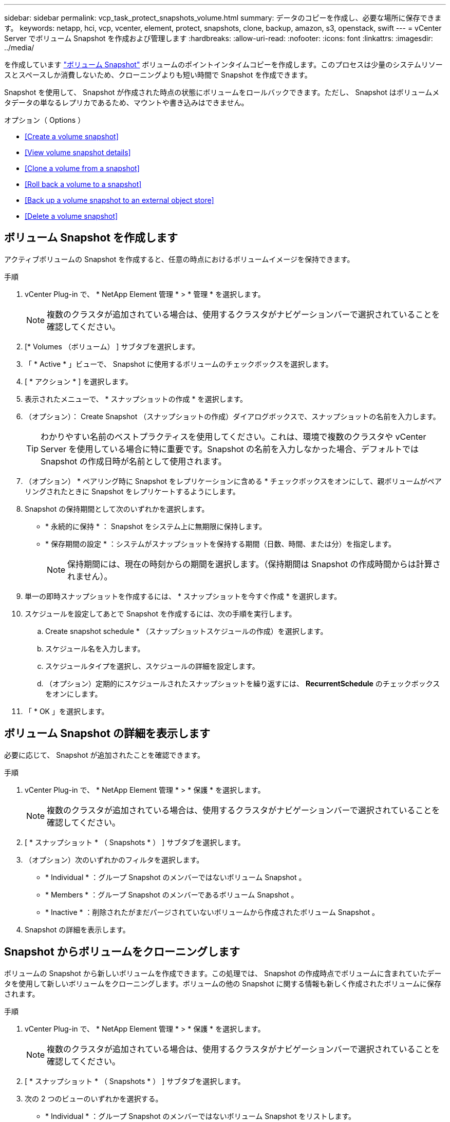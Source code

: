 ---
sidebar: sidebar 
permalink: vcp_task_protect_snapshots_volume.html 
summary: データのコピーを作成し、必要な場所に保存できます。 
keywords: netapp, hci, vcp, vcenter, element, protect, snapshots, clone, backup, amazon, s3, openstack, swift 
---
= vCenter Server でボリューム Snapshot を作成および管理します
:hardbreaks:
:allow-uri-read: 
:nofooter: 
:icons: font
:linkattrs: 
:imagesdir: ../media/


[role="lead"]
を作成しています https://docs.netapp.com/us-en/hci/docs/concept_hci_dataprotection.html#volume-snapshots-for-data-protection["ボリューム Snapshot"] ボリュームのポイントインタイムコピーを作成します。このプロセスは少量のシステムリソースとスペースしか消費しないため、クローニングよりも短い時間で Snapshot を作成できます。

Snapshot を使用して、 Snapshot が作成された時点の状態にボリュームをロールバックできます。ただし、 Snapshot はボリュームメタデータの単なるレプリカであるため、マウントや書き込みはできません。

.オプション（ Options ）
* <<Create a volume snapshot>>
* <<View volume snapshot details>>
* <<Clone a volume from a snapshot>>
* <<Roll back a volume to a snapshot>>
* <<Back up a volume snapshot to an external object store>>
* <<Delete a volume snapshot>>




== ボリューム Snapshot を作成します

アクティブボリュームの Snapshot を作成すると、任意の時点におけるボリュームイメージを保持できます。

.手順
. vCenter Plug-in で、 * NetApp Element 管理 * > * 管理 * を選択します。
+

NOTE: 複数のクラスタが追加されている場合は、使用するクラスタがナビゲーションバーで選択されていることを確認してください。

. [* Volumes （ボリューム） ] サブタブを選択します。
. 「 * Active * 」ビューで、 Snapshot に使用するボリュームのチェックボックスを選択します。
. [ * アクション * ] を選択します。
. 表示されたメニューで、 * スナップショットの作成 * を選択します。
. （オプション）： Create Snapshot （スナップショットの作成）ダイアログボックスで、スナップショットの名前を入力します。
+

TIP: わかりやすい名前のベストプラクティスを使用してください。これは、環境で複数のクラスタや vCenter Server を使用している場合に特に重要です。Snapshot の名前を入力しなかった場合、デフォルトでは Snapshot の作成日時が名前として使用されます。

. （オプション） * ペアリング時に Snapshot をレプリケーションに含める * チェックボックスをオンにして、親ボリュームがペアリングされたときに Snapshot をレプリケートするようにします。
. Snapshot の保持期間として次のいずれかを選択します。
+
** * 永続的に保持 * ： Snapshot をシステム上に無期限に保持します。
** * 保存期間の設定 * ：システムがスナップショットを保持する期間（日数、時間、または分）を指定します。
+

NOTE: 保持期間には、現在の時刻からの期間を選択します。（保持期間は Snapshot の作成時間からは計算されません）。



. 単一の即時スナップショットを作成するには、 * スナップショットを今すぐ作成 * を選択します。
. スケジュールを設定してあとで Snapshot を作成するには、次の手順を実行します。
+
.. Create snapshot schedule * （スナップショットスケジュールの作成）を選択します。
.. スケジュール名を入力します。
.. スケジュールタイプを選択し、スケジュールの詳細を設定します。
.. （オプション）定期的にスケジュールされたスナップショットを繰り返すには、 *RecurrentSchedule* のチェックボックスをオンにします。


. 「 * OK 」を選択します。




== ボリューム Snapshot の詳細を表示します

必要に応じて、 Snapshot が追加されたことを確認できます。

.手順
. vCenter Plug-in で、 * NetApp Element 管理 * > * 保護 * を選択します。
+

NOTE: 複数のクラスタが追加されている場合は、使用するクラスタがナビゲーションバーで選択されていることを確認してください。

. [ * スナップショット * （ Snapshots * ） ] サブタブを選択します。
. （オプション）次のいずれかのフィルタを選択します。
+
** * Individual * ：グループ Snapshot のメンバーではないボリューム Snapshot 。
** * Members * ：グループ Snapshot のメンバーであるボリューム Snapshot 。
** * Inactive * ：削除されたがまだパージされていないボリュームから作成されたボリューム Snapshot 。


. Snapshot の詳細を表示します。




== Snapshot からボリュームをクローニングします

ボリュームの Snapshot から新しいボリュームを作成できます。この処理では、 Snapshot の作成時点でボリュームに含まれていたデータを使用して新しいボリュームをクローニングします。ボリュームの他の Snapshot に関する情報も新しく作成されたボリュームに保存されます。

.手順
. vCenter Plug-in で、 * NetApp Element 管理 * > * 保護 * を選択します。
+

NOTE: 複数のクラスタが追加されている場合は、使用するクラスタがナビゲーションバーで選択されていることを確認してください。

. [ * スナップショット * （ Snapshots * ） ] サブタブを選択します。
. 次の 2 つのビューのいずれかを選択する。
+
** * Individual * ：グループ Snapshot のメンバーではないボリューム Snapshot をリストします。
** * Members * ：グループ Snapshot のメンバーであるボリューム Snapshot をリストします。


. ボリュームとしてクローニングするボリューム Snapshot のチェックボックスを選択します。
. [ * アクション * ] を選択します。
. 表示されたメニューで、 * Clone Volume from Snapshot* （スナップショットからボリュームをクローニング）を選択します。
. ボリューム名と合計サイズを入力し、新しいボリューム用に GB または GiB のいずれかを選択します。
. ボリュームのアクセスタイプを選択します。
+
** * 読み取り専用 * ：読み取り処理のみが許可されます。
** * 読み取り / 書き込み * ：読み取りと書き込みの両方の処理が許可されています。
** * ロック * ：読み取り / 書き込み操作は許可されません。
** * レプリケーションターゲット * ：レプリケートされたボリュームペアのターゲットボリュームとして指定されます。


. 新しいボリュームに関連付けるユーザアカウントを選択します。
. 「 * OK 」を選択します。
. 新しいボリュームを検証します。
+
.. NetApp Element Management*>* Management* を選択します。
.. [* Volumes （ボリューム） ] サブタブを選択します。
.. アクティブ * ビューで、新しいボリュームが表示されていることを確認します。
+

TIP: 必要に応じてページをリフレッシュしてください。







== ボリュームを Snapshot にロールバックします

ボリュームは Snapshot にいつでもロールバックできます。Snapshot の作成後にボリュームに対して行われた変更はすべて元に戻ります。

.手順
. vCenter Plug-in で、 * NetApp Element 管理 * > * 保護 * を選択します。
+

NOTE: 複数のクラスタが追加されている場合は、使用するクラスタがナビゲーションバーで選択されていることを確認してください。

. [ * スナップショット * （ Snapshots * ） ] サブタブを選択します。
. 次の 2 つのビューのいずれかを選択する。
+
** * Individual * ：グループ Snapshot のメンバーではないボリューム Snapshot をリストします。
** * Members * ：グループ Snapshot のメンバーであるボリューム Snapshot をリストします。


. ボリュームのロールバックに使用するボリューム Snapshot のチェックボックスを選択します。
. [ * アクション * ] を選択します。
. 表示されたメニューで、 * スナップショットへのボリュームのロールバック * を選択します。
. （オプション） Snapshot にロールバックする前にボリュームの現在の状態を保存するには、次の手順を実行します。
+
.. スナップショットへのロールバックダイアログボックスで、 * ボリュームの現在の状態をスナップショットとして保存 * を選択します。
.. 新しい Snapshot の名前を入力します。


. 「 * OK 」を選択します。




== 外部のオブジェクトストアにボリューム Snapshot をバックアップします

統合型バックアップ機能を使用して、ボリューム Snapshot をバックアップできます。Snapshot は、 NetApp Element ソフトウェアを実行しているクラスタから外部のオブジェクトストア、または Element ベースの別のクラスタにバックアップできます。

Snapshot を外部のオブジェクトストアにバックアップする場合は、オブジェクトストアに接続していて、読み取り / 書き込み処理が許可されている必要があります。

* <<Back up a volume snapshot to an Amazon S3 object store>>
* <<Back up a volume snapshot to an OpenStack Swift object store>>
* <<Back up a volume snapshot to a cluster running Element software>>




=== Amazon S3 オブジェクトストアにボリューム Snapshot をバックアップします

Amazon S3 と互換性のある外部のオブジェクトストアに NetApp Element Snapshot をバックアップできます。

.手順
. vCenter Plug-in で、 * NetApp Element 管理 * > * 保護 * を選択します。
+

NOTE: 複数のクラスタが追加されている場合は、使用するクラスタがナビゲーションバーで選択されていることを確認してください。

. [ * スナップショット * （ Snapshots * ） ] サブタブを選択します。
. バックアップするボリューム Snapshot のチェックボックスを選択します。
. [ * アクション * ] を選択します。
. 表示されたメニューで、「 * Backup to * 」を選択します。
. 「 * ボリュームを * にバックアップ」ダイアログで、「 * Amazon S3 * 」を選択します。
. 次のデータ形式で * のオプションを選択します。
+
** * Native * ： NetApp Element ソフトウェアベースのストレージシステムのみが読み取り可能な圧縮形式。
** * Uncompressed * ：他のシステムと互換性がある非圧縮形式。


. 詳細を入力します。
+
** * ホスト名 * ：オブジェクトストアへのアクセスに使用するホスト名を入力します。
** * アクセスキー ID * ：アカウントのアクセスキー ID を入力します。
** * Secret access key * ：アカウントのシークレットアクセスキーを入力します。
** * Amazon S3 Bucket * ：バックアップを格納する S3 バケットを入力します。
** * Prefix * ：（オプション）バックアップ名のプレフィックスを入力します。
** * Nametag * ：（オプション）プレフィックスに追加するネームタグを入力します。


. 「 * OK 」を選択します。




=== OpenStack Swift オブジェクトストアにボリューム Snapshot をバックアップします

OpenStack Swift と互換性のあるセカンダリオブジェクトストアに NetApp Element Snapshot をバックアップできます。

.手順
. vCenter Plug-in で、 * NetApp Element 管理 * > * 保護 * を選択します。
+

NOTE: 複数のクラスタが追加されている場合は、使用するクラスタがナビゲーションバーで選択されていることを確認してください。

. [ * スナップショット * （ Snapshots * ） ] サブタブを選択します。
. バックアップするボリューム Snapshot のチェックボックスを選択します。
. [ * アクション * ] を選択します。
. 表示されたメニューで、「 * Backup to * 」を選択します。
. 「 * ボリュームを * にバックアップ」ダイアログで、 * OpenStack Swift * を選択します。
. 次のデータ形式で * のオプションを選択します。
+
** * Native * ： NetApp Element ソフトウェアベースのストレージシステムのみが読み取り可能な圧縮形式。
** * Uncompressed * ：他のシステムと互換性がある非圧縮形式。


. 詳細を入力します。
+
** *URL* ：オブジェクトストアへのアクセスに使用する URL を入力します。
** * ユーザー名 * ：アカウントのユーザー名を入力します。
** * 認証キー * ：アカウントの認証キーを入力します。
** * コンテナ * ：バックアップを保存するコンテナを入力します。
** * Prefix * ：（オプション）バックアップボリューム名のプレフィックスを入力します。
** * Nametag * ：（オプション）プレフィックスに付加する名前タグを入力します。


. 「 * OK 」を選択します。




=== Element ソフトウェアを実行しているクラスタにボリューム Snapshot をバックアップします

NetApp Element ソフトウェアを実行しているクラスタにあるボリューム Snapshot をリモートの Element クラスタにバックアップできます。

バックアップに使用する Snapshot と同じかそれ以上のサイズのデスティネーションクラスタにボリュームを作成する必要があります。

クラスタ間でバックアップまたはリストアを実行する際には、システムによってクラスタ間の認証に使用するキーが生成されます。ソースクラスタはこのボリュームの一括書き込みキーを使用してデスティネーションクラスタに対して認証し、デスティネーションボリュームへの書き込みがセキュリティで保護されます。バックアップまたはリストアのプロセスでは、処理を開始する前に、デスティネーションボリュームからボリュームの一括書き込みキーを生成する必要があります。

.手順
. vCenter Plug-in で、 * NetApp Element 管理 * > * 管理 * を選択します。
+

NOTE: 複数のクラスタが追加されている場合は、使用するクラスタがナビゲーションバーで選択されていることを確認してください。

. [* VOLUMES * ] サブタブを選択します。
. デスティネーションボリュームのチェックボックスを選択します。
. [ * アクション * ] を選択します。
. 表示されたメニューで、 * リストア元 * を選択します。
. 「 * リストア元 * 」の下のダイアログで、「 * NetApp Element * 」を選択します。
. 次のデータ形式で * のオプションを選択します。
+
** * Native * ： NetApp Element ソフトウェアベースのストレージシステムのみが読み取り可能な圧縮形式。
** * Uncompressed * ：他のシステムと互換性がある非圧縮形式。


. Generate Key * を選択して、デスティネーション・ボリュームの一括ボリューム書き込みキーを生成します。
. ボリュームの一括書き込みキーをクリップボードにコピーします。これは以降のソースクラスタの手順で使用します。
. ソースクラスタを含む vCenter から、 * NetApp Element 管理 * > * 保護 * を選択します。
+

NOTE: 複数のクラスタが追加されている場合は、このタスクに使用するクラスタがナビゲーションバーで選択されていることを確認してください。

. バックアップに使用する Snapshot のチェックボックスを選択します。
. [ * アクション * ] を選択します。
. 表示されたメニューで、「 * Backup to * 」を選択します。
. 「 * 音量を * にバックアップ」の下のダイアログボックスで、「 * NetApp Element * 」を選択します。
. デスティネーションクラスタと同じオプションを、 * の下の次のデータ形式で選択します。
. 詳細を入力します。
+
** * リモートクラスタ MVIP * ：デスティネーションボリュームのクラスタの管理仮想 IP アドレスを入力します。
** * リモートクラスタのユーザパスワード * ：リモートクラスタのユーザ名を入力します。
** * リモートユーザのパスワード * ：リモートクラスタのパスワードを入力します。
** * 一括ボリューム書き込みキー * ：以前にデスティネーションクラスタで生成したキーを貼り付けます。


. 「 * OK 」を選択します。




== ボリューム Snapshot を削除します

NetApp Element Management 拡張ポイントを使用して、 NetApp Element ソフトウェアを実行しているクラスタからボリューム Snapshot を削除できます。Snapshot を削除すると、システムはただちに削除します。

レプリケート中の Snapshot をソースクラスタから削除できます。ターゲットクラスタと同期中の Snapshot を削除すると、同期レプリケーションが完了した時点でソースクラスタから Snapshot が削除されます。ターゲットクラスタからは Snapshot は削除されません。

ターゲットにレプリケート済みの Snapshot をターゲットクラスタから削除することもできます。削除した Snapshot は、ターゲットがソースクラスタで Snapshot が削除されたことを検知するまで、ターゲットの削除済み Snapshot のリストに保持されます。ソース Snapshot が削除されたことをターゲットが検知すると、ターゲットはその Snapshot のレプリケーションを停止します。

.手順
. vCenter Plug-in で、 * NetApp Element 管理 * > * 保護 * を選択します。
+

NOTE: 複数のクラスタが追加されている場合は、使用するクラスタがナビゲーションバーで選択されていることを確認してください。

. [ * スナップショット * （ Snapshots * ） ] サブタブで、次のいずれかのビューを選択する。
+
** * Individual * ：グループ Snapshot に属していないボリューム Snapshot のリスト。
** * Inactive * ：削除されたがまだパージされていないボリュームから作成されたボリューム Snapshot のリスト。


. 削除するボリューム Snapshot のチェックボックスを選択します。
. [ * アクション * ] を選択します。
. 表示されたメニューで、 * 削除 * を選択します。
. 操作を確定します。


[discrete]
== 詳細については、こちらをご覧ください

* https://docs.netapp.com/us-en/hci/index.html["NetApp HCI のドキュメント"^]
* https://www.netapp.com/data-storage/solidfire/documentation["SolidFire and Element Resources ページにアクセスします"^]

